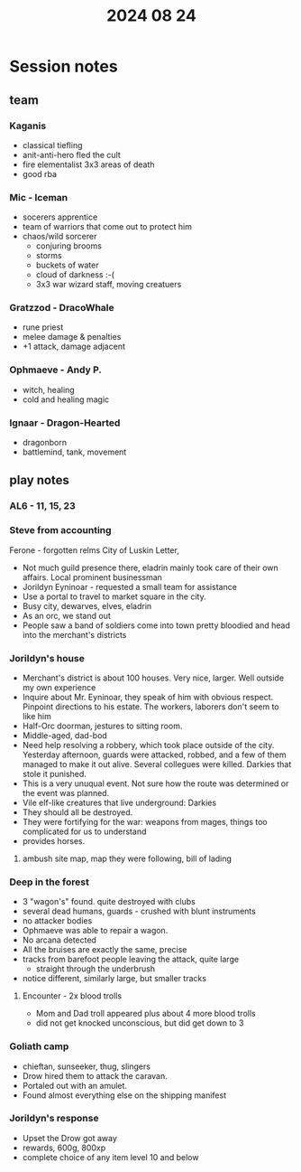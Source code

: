 #+title: 2024 08 24

* Session notes
** team
*** Kaganis
- classical tiefling
- anit-anti-hero fled the cult
- fire elementalist 3x3 areas of death
- good rba
*** Mic - Iceman
- socerers apprentice
- team of warriors that come out to protect him
- chaos/wild sorcerer
  - conjuring brooms
  - storms
  - buckets of water
  - cloud of darkness :-(
  - 3x3 war wizard staff, moving creatuers
*** Gratzzod - DracoWhale
- rune priest
- melee damage & penalties
- +1 attack, damage adjacent
*** Ophmaeve - Andy P.
- witch, healing
- cold and healing magic
*** Ignaar - Dragon-Hearted
- dragonborn
- battlemind, tank, movement
** play notes
*** AL6 - 11, 15, 23
*** Steve from accounting
Ferone - forgotten relms
City of Luskin
Letter,
- Not much guild presence there, eladrin mainly took care of their own affairs. Local prominent businessman
- Jorildyn Eyninoar - requested a small team for assistance
- Use a portal to travel to market square in the city.
- Busy city, dewarves, elves, eladrin
- As an orc, we stand out
- People saw a band of soldiers come into town pretty bloodied and head into the merchant's districts
*** Jorildyn's house
- Merchant's district is about 100 houses. Very nice, larger. Well outside my own experience
- Inquire about Mr. Eyninoar, they speak of him with obvious respect. Pinpoint directions to his estate. The workers, laborers don't seem to like him
- Half-Orc doorman, jestures to sitting room.
- Middle-aged, dad-bod
- Need help resolving a robbery, which took place outside of the city. Yesterday afternoon, guards were attacked, robbed, and a few of them managed to make it out alive. Several collegues were killed. Darkies that stole it punished.
- This is a very unuqual event. Not sure how the route was determined or the event was planned.
- Vile elf-like creatures that live underground: Darkies
- They should all be destroyed.
- They were fortifying for the war: weapons from mages, things too complicated for us to understand
- provides horses.
**** ambush site map, map they were following, bill of lading
*** Deep in the forest
- 3 "wagon's" found. quite destroyed with clubs
- several dead humans, guards - crushed with blunt instruments
- no attacker bodies
- Ophmaeve was able to repair a wagon.
- No arcana detected
- All the bruises are exactly the same, precise
- tracks from barefoot people leaving the attack, quite large
  - straight through the underbrush
- notice different, similarly large, but smaller tracks
**** Encounter - 2x blood trolls
- Mom and Dad troll appeared plus about 4 more blood trolls
- did not get knocked unconscious, but did get down to 3
*** Goliath camp
- chieftan, sunseeker, thug, slingers
- Drow hired them to attack the caravan.
- Portaled out with an amulet.
- Found almost everything else on the shipping manifest
*** Jorildyn's response
- Upset the Drow got away
- rewards, 600g, 800xp
- complete choice of any item level 10 and below

